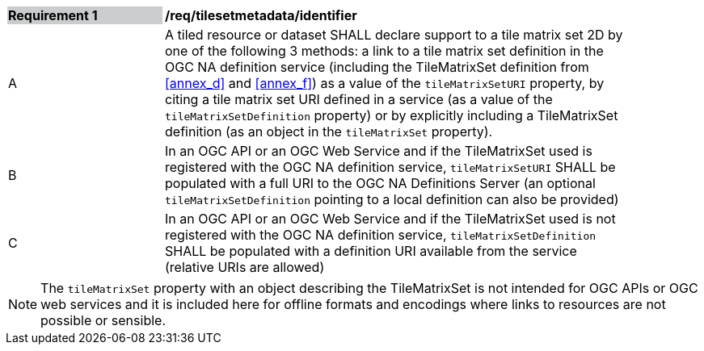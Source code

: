 [[timesetmetadata_identifier]]
[width="90%",cols="2,6"]
|===
|*Requirement {counter:req-id}* {set:cellbgcolor:#CACCCE}|*/req/tilesetmetadata/identifier* {set:cellbgcolor:#FFFFFF}
|A| A tiled resource or dataset SHALL declare support to a tile matrix set 2D by one of the following 3 methods: a link to a tile matrix set definition in the OGC NA definition service (including the TileMatrixSet definition from <<annex_d>> and <<annex_f>>) as a value of the `tileMatrixSetURI` property, by citing a tile matrix set URI defined in a service (as a value of the `tileMatrixSetDefinition` property) or by explicitly including a TileMatrixSet definition (as an object in the `tileMatrixSet` property). {set:cellbgcolor:#FFFFFF}
|B| In an OGC API or an OGC Web Service and if the TileMatrixSet used is registered with the OGC NA definition service, `tileMatrixSetURI` SHALL be populated with a full URI to the OGC NA Definitions Server (an optional `tileMatrixSetDefinition` pointing to a local definition can also be provided) {set:cellbgcolor:#FFFFFF}
|C| In an OGC API or an OGC Web Service and if the TileMatrixSet used is not registered with the OGC NA definition service, `tileMatrixSetDefinition` SHALL be populated with a definition URI available from the service (relative URIs are allowed) {set:cellbgcolor:#FFFFFF}
|===

NOTE: The `tileMatrixSet` property with an object describing the TileMatrixSet is not intended for OGC APIs or OGC web services and it is included here for offline formats and encodings where links to resources are not possible or sensible.
